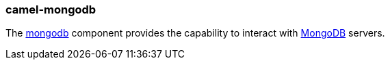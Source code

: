 ### camel-mongodb

The http://camel.apache.org/mongodb.html[mongodb,window=_blank]
component provides the capability to interact with http://www.mongodb.org/[MongoDB,window=_blank] servers.


